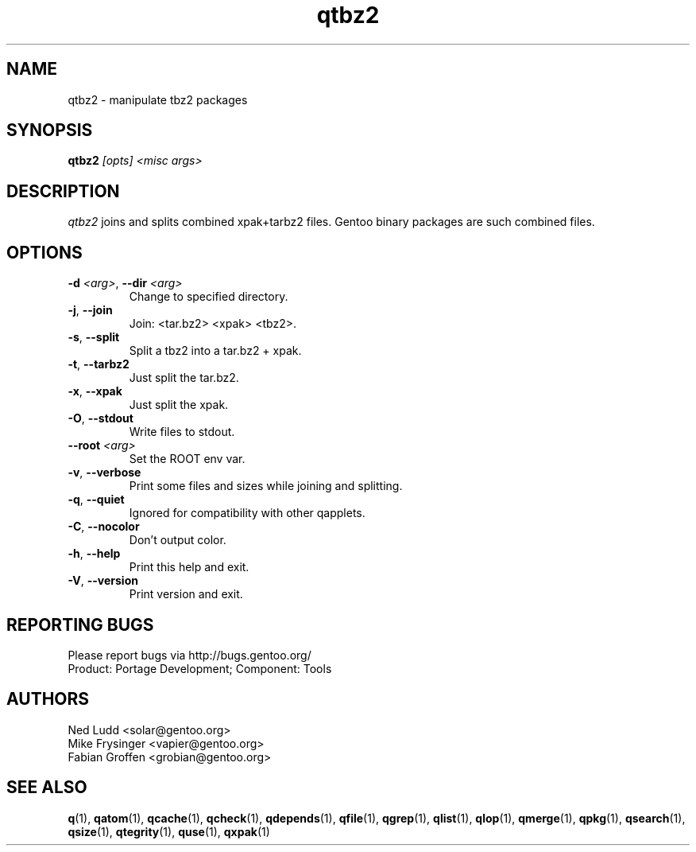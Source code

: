 .\" generated by mkman.py, please do NOT edit!
.TH qtbz2 "1" "Feb 2019" "Gentoo Foundation" "qtbz2"
.SH NAME
qtbz2 \- manipulate tbz2 packages
.SH SYNOPSIS
.B qtbz2
\fI[opts] <misc args>\fR
.SH DESCRIPTION
\fIqtbz2\fR joins and splits combined xpak+tarbz2 files.  Gentoo binary
packages are such combined files.
.SH OPTIONS
.TP
\fB\-d\fR \fI<arg>\fR, \fB\-\-dir\fR \fI<arg>\fR
Change to specified directory.
.TP
\fB\-j\fR, \fB\-\-join\fR
Join: <tar.bz2> <xpak> <tbz2>.
.TP
\fB\-s\fR, \fB\-\-split\fR
Split a tbz2 into a tar.bz2 + xpak.
.TP
\fB\-t\fR, \fB\-\-tarbz2\fR
Just split the tar.bz2.
.TP
\fB\-x\fR, \fB\-\-xpak\fR
Just split the xpak.
.TP
\fB\-O\fR, \fB\-\-stdout\fR
Write files to stdout.
.TP
\fB\-\-root\fR \fI<arg>\fR
Set the ROOT env var.
.TP
\fB\-v\fR, \fB\-\-verbose\fR
Print some files and sizes while joining and splitting.
.TP
\fB\-q\fR, \fB\-\-quiet\fR
Ignored for compatibility with other qapplets.
.TP
\fB\-C\fR, \fB\-\-nocolor\fR
Don't output color.
.TP
\fB\-h\fR, \fB\-\-help\fR
Print this help and exit.
.TP
\fB\-V\fR, \fB\-\-version\fR
Print version and exit.

.SH "REPORTING BUGS"
Please report bugs via http://bugs.gentoo.org/
.br
Product: Portage Development; Component: Tools
.SH AUTHORS
.nf
Ned Ludd <solar@gentoo.org>
Mike Frysinger <vapier@gentoo.org>
Fabian Groffen <grobian@gentoo.org>
.fi
.SH "SEE ALSO"
.BR q (1),
.BR qatom (1),
.BR qcache (1),
.BR qcheck (1),
.BR qdepends (1),
.BR qfile (1),
.BR qgrep (1),
.BR qlist (1),
.BR qlop (1),
.BR qmerge (1),
.BR qpkg (1),
.BR qsearch (1),
.BR qsize (1),
.BR qtegrity (1),
.BR quse (1),
.BR qxpak (1)
